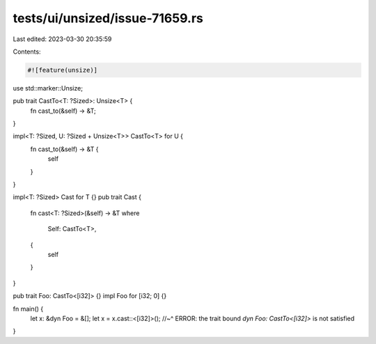 tests/ui/unsized/issue-71659.rs
===============================

Last edited: 2023-03-30 20:35:59

Contents:

.. code-block:: rs

    #![feature(unsize)]

use std::marker::Unsize;

pub trait CastTo<T: ?Sized>: Unsize<T> {
    fn cast_to(&self) -> &T;
}

impl<T: ?Sized, U: ?Sized + Unsize<T>> CastTo<T> for U {
    fn cast_to(&self) -> &T {
        self
    }
}

impl<T: ?Sized> Cast for T {}
pub trait Cast {
    fn cast<T: ?Sized>(&self) -> &T
    where
        Self: CastTo<T>,
    {
        self
    }
}

pub trait Foo: CastTo<[i32]> {}
impl Foo for [i32; 0] {}

fn main() {
    let x: &dyn Foo = &[];
    let x = x.cast::<[i32]>();
    //~^ ERROR: the trait bound `dyn Foo: CastTo<[i32]>` is not satisfied
}


